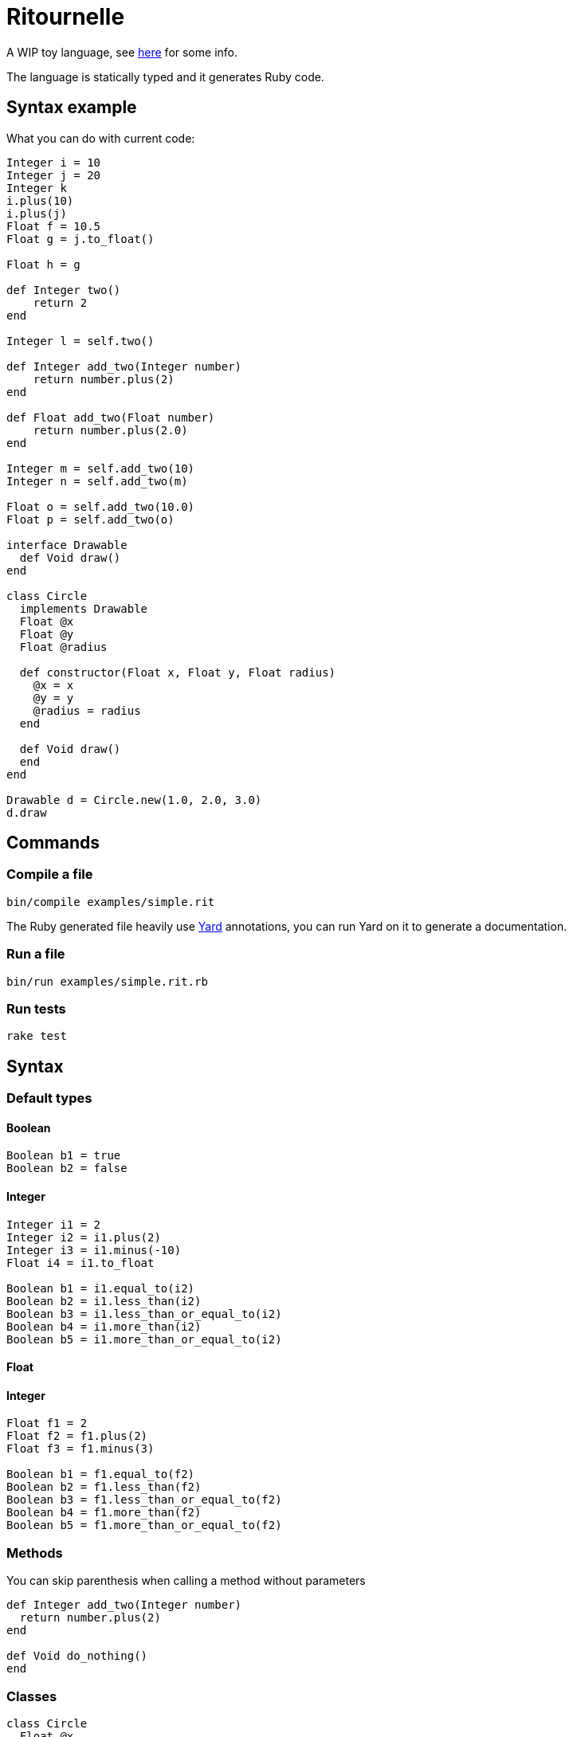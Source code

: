 
= Ritournelle

A WIP toy language, see link:https://archiloque.net/blog/prog-lang-idea/[here] for some info.

The language is statically typed and it generates Ruby code.

== Syntax example

What you can do with current code:

[source]
----
Integer i = 10
Integer j = 20
Integer k
i.plus(10)
i.plus(j)
Float f = 10.5
Float g = j.to_float()

Float h = g

def Integer two()
    return 2
end

Integer l = self.two()

def Integer add_two(Integer number)
    return number.plus(2)
end

def Float add_two(Float number)
    return number.plus(2.0)
end

Integer m = self.add_two(10)
Integer n = self.add_two(m)

Float o = self.add_two(10.0)
Float p = self.add_two(o)

interface Drawable
  def Void draw()
end

class Circle
  implements Drawable
  Float @x
  Float @y
  Float @radius

  def constructor(Float x, Float y, Float radius)
    @x = x
    @y = y
    @radius = radius
  end

  def Void draw()
  end
end

Drawable d = Circle.new(1.0, 2.0, 3.0)
d.draw
----

== Commands

=== Compile a file

[source,sh]
----
bin/compile examples/simple.rit
----

The Ruby generated file heavily use link:http://yardoc.org[Yard] annotations, you can run Yard on it to generate a documentation.

=== Run a file

[source,sh]
----
bin/run examples/simple.rit.rb
----

=== Run tests

[source,sh]
----
rake test
----

== Syntax

=== Default types

==== Boolean

[source]
----
Boolean b1 = true
Boolean b2 = false
----

==== Integer

[source]
----
Integer i1 = 2
Integer i2 = i1.plus(2)
Integer i3 = i1.minus(-10)
Float i4 = i1.to_float

Boolean b1 = i1.equal_to(i2)
Boolean b2 = i1.less_than(i2)
Boolean b3 = i1.less_than_or_equal_to(i2)
Boolean b4 = i1.more_than(i2)
Boolean b5 = i1.more_than_or_equal_to(i2)
----

==== Float

==== Integer

[source]
----
Float f1 = 2
Float f2 = f1.plus(2)
Float f3 = f1.minus(3)

Boolean b1 = f1.equal_to(f2)
Boolean b2 = f1.less_than(f2)
Boolean b3 = f1.less_than_or_equal_to(f2)
Boolean b4 = f1.more_than(f2)
Boolean b5 = f1.more_than_or_equal_to(f2)
----

=== Methods

You can skip parenthesis when calling a method without parameters

[source]
----
def Integer add_two(Integer number)
  return number.plus(2)
end

def Void do_nothing()
end
----

=== Classes

[source]
----
class Circle
  Float @x
  Float @y getter
  Float @radius getter setter

  def constructor(Float x, Float y, Float radius)
    @x = x
    @y = y
    @radius = radius
  end

  def Void draw()
  end
end

Circle c = Circle.new(1.0, 2.0, 3.0)
c.y
c.radius = 12
c.draw

----

- Members start with an `@` and must be declared
- Members are private
- `getter` and `setter` creates methods to access the member

=== Interfaces

[source]
----
interface Drawable

  def Void draw()

end

class Circle
  implements Drawable

  …

  def Void draw()
  end
end

Drawable d = Circle.new(1.0, 2.0, 3.0)
----

Interfaces declare methods that should be implemented by classes.

=== Conditional expressions

For the moment only `if` is implemented:

[source]
----
Integer i = 10
Integer j = -20

if i.less_than(j)
  i = 40
end
----

The expression to be evaluated must return a boolean, there is no automatic cast from int or float to boolean.

== How it works?

- `Ritournelle::Parser` parse the code and generates elements of `Ritournelle::IntermediateRepresentation`
- One by one the `Ritournelle::IntermediateRepresentation` elements are transformed into Ruby code by their corresponding `Ritournelle::CodeGenerator`
- Each Class and Method is managed by a `Ritournelle::CodeGenerator::Context` to manage it local state

== Contributing

Bug reports and pull requests are welcome on GitHub link:https://github.com/archiloque/ritournelle[at this address].
This project is intended to be a safe, welcoming space for collaboration, and contributors are expected to adhere to the link:http://contributor-covenant.org[Contributor Covenant] code of conduct.

== License

The code is available as open source under the terms of the GPL v3.

== Code of Conduct

Everyone interacting in the Ritournelle project’s codebases, issue trackers, chat rooms and mailing lists is expected to follow the link:https://github.com/archiloque/ritournelle/blob/master/CODE_OF_CONDUCT.md[code of conduct].
